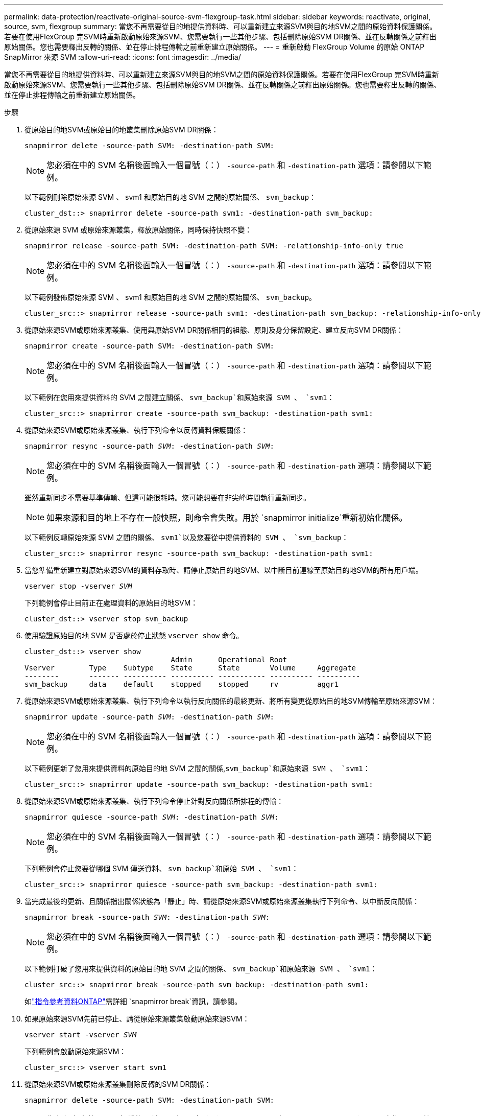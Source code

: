 ---
permalink: data-protection/reactivate-original-source-svm-flexgroup-task.html 
sidebar: sidebar 
keywords: reactivate, original, source, svm, flexgroup 
summary: 當您不再需要從目的地提供資料時、可以重新建立來源SVM與目的地SVM之間的原始資料保護關係。若要在使用FlexGroup 完SVM時重新啟動原始來源SVM、您需要執行一些其他步驟、包括刪除原始SVM DR關係、並在反轉關係之前釋出原始關係。您也需要釋出反轉的關係、並在停止排程傳輸之前重新建立原始關係。 
---
= 重新啟動 FlexGroup Volume 的原始 ONTAP SnapMirror 來源 SVM
:allow-uri-read: 
:icons: font
:imagesdir: ../media/


[role="lead"]
當您不再需要從目的地提供資料時、可以重新建立來源SVM與目的地SVM之間的原始資料保護關係。若要在使用FlexGroup 完SVM時重新啟動原始來源SVM、您需要執行一些其他步驟、包括刪除原始SVM DR關係、並在反轉關係之前釋出原始關係。您也需要釋出反轉的關係、並在停止排程傳輸之前重新建立原始關係。

.步驟
. 從原始目的地SVM或原始目的地叢集刪除原始SVM DR關係：
+
`snapmirror delete -source-path SVM: -destination-path SVM:`

+
[NOTE]
====
您必須在中的 SVM 名稱後面輸入一個冒號（：） `-source-path` 和 `-destination-path` 選項：請參閱以下範例。

====
+
以下範例刪除原始來源 SVM 、 svm1 和原始目的地 SVM 之間的原始關係、 `svm_backup`：

+
[listing]
----
cluster_dst::> snapmirror delete -source-path svm1: -destination-path svm_backup:
----
. 從原始來源 SVM 或原始來源叢集，釋放原始關係，同時保持快照不變：
+
`snapmirror release -source-path SVM: -destination-path SVM: -relationship-info-only true`

+
[NOTE]
====
您必須在中的 SVM 名稱後面輸入一個冒號（：） `-source-path` 和 `-destination-path` 選項：請參閱以下範例。

====
+
以下範例發佈原始來源 SVM 、 svm1 和原始目的地 SVM 之間的原始關係、 `svm_backup`。

+
[listing]
----
cluster_src::> snapmirror release -source-path svm1: -destination-path svm_backup: -relationship-info-only true
----
. 從原始來源SVM或原始來源叢集、使用與原始SVM DR關係相同的組態、原則及身分保留設定、建立反向SVM DR關係：
+
`snapmirror create -source-path SVM: -destination-path SVM:`

+
[NOTE]
====
您必須在中的 SVM 名稱後面輸入一個冒號（：） `-source-path` 和 `-destination-path` 選項：請參閱以下範例。

====
+
以下範例在您用來提供資料的 SVM 之間建立關係、 `svm_backup`和原始來源 SVM 、 `svm1`：

+
[listing]
----
cluster_src::> snapmirror create -source-path svm_backup: -destination-path svm1:
----
. 從原始來源SVM或原始來源叢集、執行下列命令以反轉資料保護關係：
+
`snapmirror resync -source-path _SVM_: -destination-path _SVM_:`

+
[NOTE]
====
您必須在中的 SVM 名稱後面輸入一個冒號（：） `-source-path` 和 `-destination-path` 選項：請參閱以下範例。

====
+
雖然重新同步不需要基準傳輸、但這可能很耗時。您可能想要在非尖峰時間執行重新同步。

+
[NOTE]
====
如果來源和目的地上不存在一般快照，則命令會失敗。用於 `snapmirror initialize`重新初始化關係。

====
+
以下範例反轉原始來源 SVM 之間的關係、 `svm1`以及您要從中提供資料的 SVM 、 `svm_backup`：

+
[listing]
----
cluster_src::> snapmirror resync -source-path svm_backup: -destination-path svm1:
----
. 當您準備重新建立對原始來源SVM的資料存取時、請停止原始目的地SVM、以中斷目前連線至原始目的地SVM的所有用戶端。
+
`vserver stop -vserver _SVM_`

+
下列範例會停止目前正在處理資料的原始目的地SVM：

+
[listing]
----
cluster_dst::> vserver stop svm_backup
----
. 使用驗證原始目的地 SVM 是否處於停止狀態 `vserver show` 命令。
+
[listing]
----
cluster_dst::> vserver show
                                  Admin      Operational Root
Vserver        Type    Subtype    State      State       Volume     Aggregate
--------       ------- ---------- ---------- ----------- ---------- ----------
svm_backup     data    default    stopped    stopped     rv         aggr1
----
. 從原始來源SVM或原始來源叢集、執行下列命令以執行反向關係的最終更新、將所有變更從原始目的地SVM傳輸至原始來源SVM：
+
`snapmirror update -source-path _SVM_: -destination-path _SVM_:`

+
[NOTE]
====
您必須在中的 SVM 名稱後面輸入一個冒號（：） `-source-path` 和 `-destination-path` 選項：請參閱以下範例。

====
+
以下範例更新了您用來提供資料的原始目的地 SVM 之間的關係,`svm_backup`和原始來源 SVM 、 `svm1`：

+
[listing]
----
cluster_src::> snapmirror update -source-path svm_backup: -destination-path svm1:
----
. 從原始來源SVM或原始來源叢集、執行下列命令停止針對反向關係所排程的傳輸：
+
`snapmirror quiesce -source-path _SVM_: -destination-path _SVM_:`

+
[NOTE]
====
您必須在中的 SVM 名稱後面輸入一個冒號（：） `-source-path` 和 `-destination-path` 選項：請參閱以下範例。

====
+
下列範例會停止您要從哪個 SVM 傳送資料、 `svm_backup`和原始 SVM 、 `svm1`：

+
[listing]
----
cluster_src::> snapmirror quiesce -source-path svm_backup: -destination-path svm1:
----
. 當完成最後的更新、且關係指出關係狀態為「靜止」時、請從原始來源SVM或原始來源叢集執行下列命令、以中斷反向關係：
+
`snapmirror break -source-path _SVM_: -destination-path _SVM_:`

+
[NOTE]
====
您必須在中的 SVM 名稱後面輸入一個冒號（：） `-source-path` 和 `-destination-path` 選項：請參閱以下範例。

====
+
以下範例打破了您用來提供資料的原始目的地 SVM 之間的關係、 `svm_backup`和原始來源 SVM 、 `svm1`：

+
[listing]
----
cluster_src::> snapmirror break -source-path svm_backup: -destination-path svm1:
----
+
如link:https://docs.netapp.com/us-en/ontap-cli/snapmirror-break.html["指令參考資料ONTAP"^]需詳細 `snapmirror break`資訊，請參閱。

. 如果原始來源SVM先前已停止、請從原始來源叢集啟動原始來源SVM：
+
`vserver start -vserver _SVM_`

+
下列範例會啟動原始來源SVM：

+
[listing]
----
cluster_src::> vserver start svm1
----
. 從原始來源SVM或原始來源叢集刪除反轉的SVM DR關係：
+
`snapmirror delete -source-path SVM: -destination-path SVM:`

+
[NOTE]
====
您必須在中的 SVM 名稱後面輸入一個冒號（：） `-source-path` 和 `-destination-path` 選項：請參閱以下範例。

====
+
以下範例刪除原始目的地 SVM 、 SVM_backup 與原始來源 SVM 之間的反向關係、 `svm1`：

+
[listing]
----
cluster_src::> snapmirror delete -source-path svm_backup: -destination-path svm1:
----
. 從原始目的地 SVM 或原始目的地叢集，釋放相反的關係，同時保持快照不變：
+
`snapmirror release -source-path SVM: -destination-path SVM: -relationship-info-only true`

+
[NOTE]
====
您必須在中的 SVM 名稱後面輸入一個冒號（：） `-source-path` 和 `-destination-path` 選項：請參閱以下範例。

====
+
下列範例會釋出原始目的地SVM、SVM_Backup與原始來源SVM、svm1之間的反向關係：

+
[listing]
----
cluster_dst::> snapmirror release -source-path svm_backup: -destination-path svm1: -relationship-info-only true
----
. 從原始目的地SVM或原始目的地叢集、重新建立原始關係。使用與原始SVM DR關係相同的組態、原則和身分保留設定：
+
`snapmirror create -source-path SVM: -destination-path SVM:`

+
[NOTE]
====
您必須在中的 SVM 名稱後面輸入一個冒號（：） `-source-path` 和 `-destination-path` 選項：請參閱以下範例。

====
+
以下範例在原始來源 SVM 之間建立關係、 `svm1`和原始目的地 SVM 、 `svm_backup`：

+
[listing]
----
cluster_dst::> snapmirror create -source-path svm1: -destination-path svm_backup:
----
. 從原始目的地SVM或原始目的地叢集重新建立原始資料保護關係：
+
`snapmirror resync -source-path _SVM_: -destination-path _SVM_:`

+
[NOTE]
====
您必須在中的 SVM 名稱後面輸入一個冒號（：） `-source-path` 和 `-destination-path` 選項：請參閱以下範例。

====
+
以下範例重新建立原始來源 SVM 之間的關係、 `svm1`和原始目的地 SVM 、 `svm_backup`：

+
[listing]
----
cluster_dst::> snapmirror resync -source-path svm1: -destination-path svm_backup:
----


.相關資訊
* link:https://docs.netapp.com/us-en/ontap-cli/snapmirror-create.html["SnapMirror建立"^]

